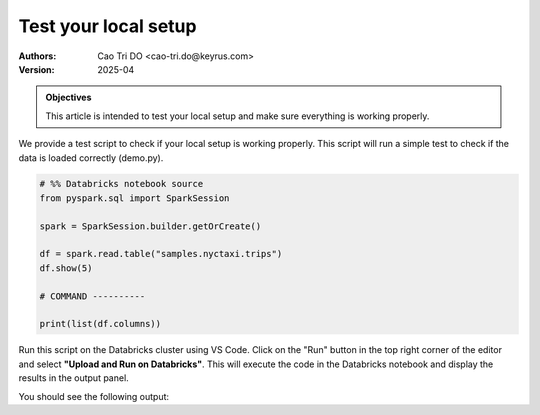 =====================
Test your local setup
=====================

:Authors:
    Cao Tri DO <cao-tri.do@keyrus.com>
:Version: 2025-04

.. admonition:: Objectives
    :class: important

    This article is intended to test your local setup and make sure everything is working properly.

We provide a test script to check if your local setup is working properly. This script will run a simple test to check if the data is loaded correctly (demo.py).

.. code-block:: python
    
    # %% Databricks notebook source
    from pyspark.sql import SparkSession

    spark = SparkSession.builder.getOrCreate()

    df = spark.read.table("samples.nyctaxi.trips")
    df.show(5)

    # COMMAND ----------

    print(list(df.columns))

Run this script on the Databricks cluster using VS Code. Click on the "Run" button in the top right corner of the editor and select **"Upload and Run on Databricks"**. This will execute the code in the Databricks notebook and display the results in the output panel.

You should see the following output:

.. code-block:: bash

   